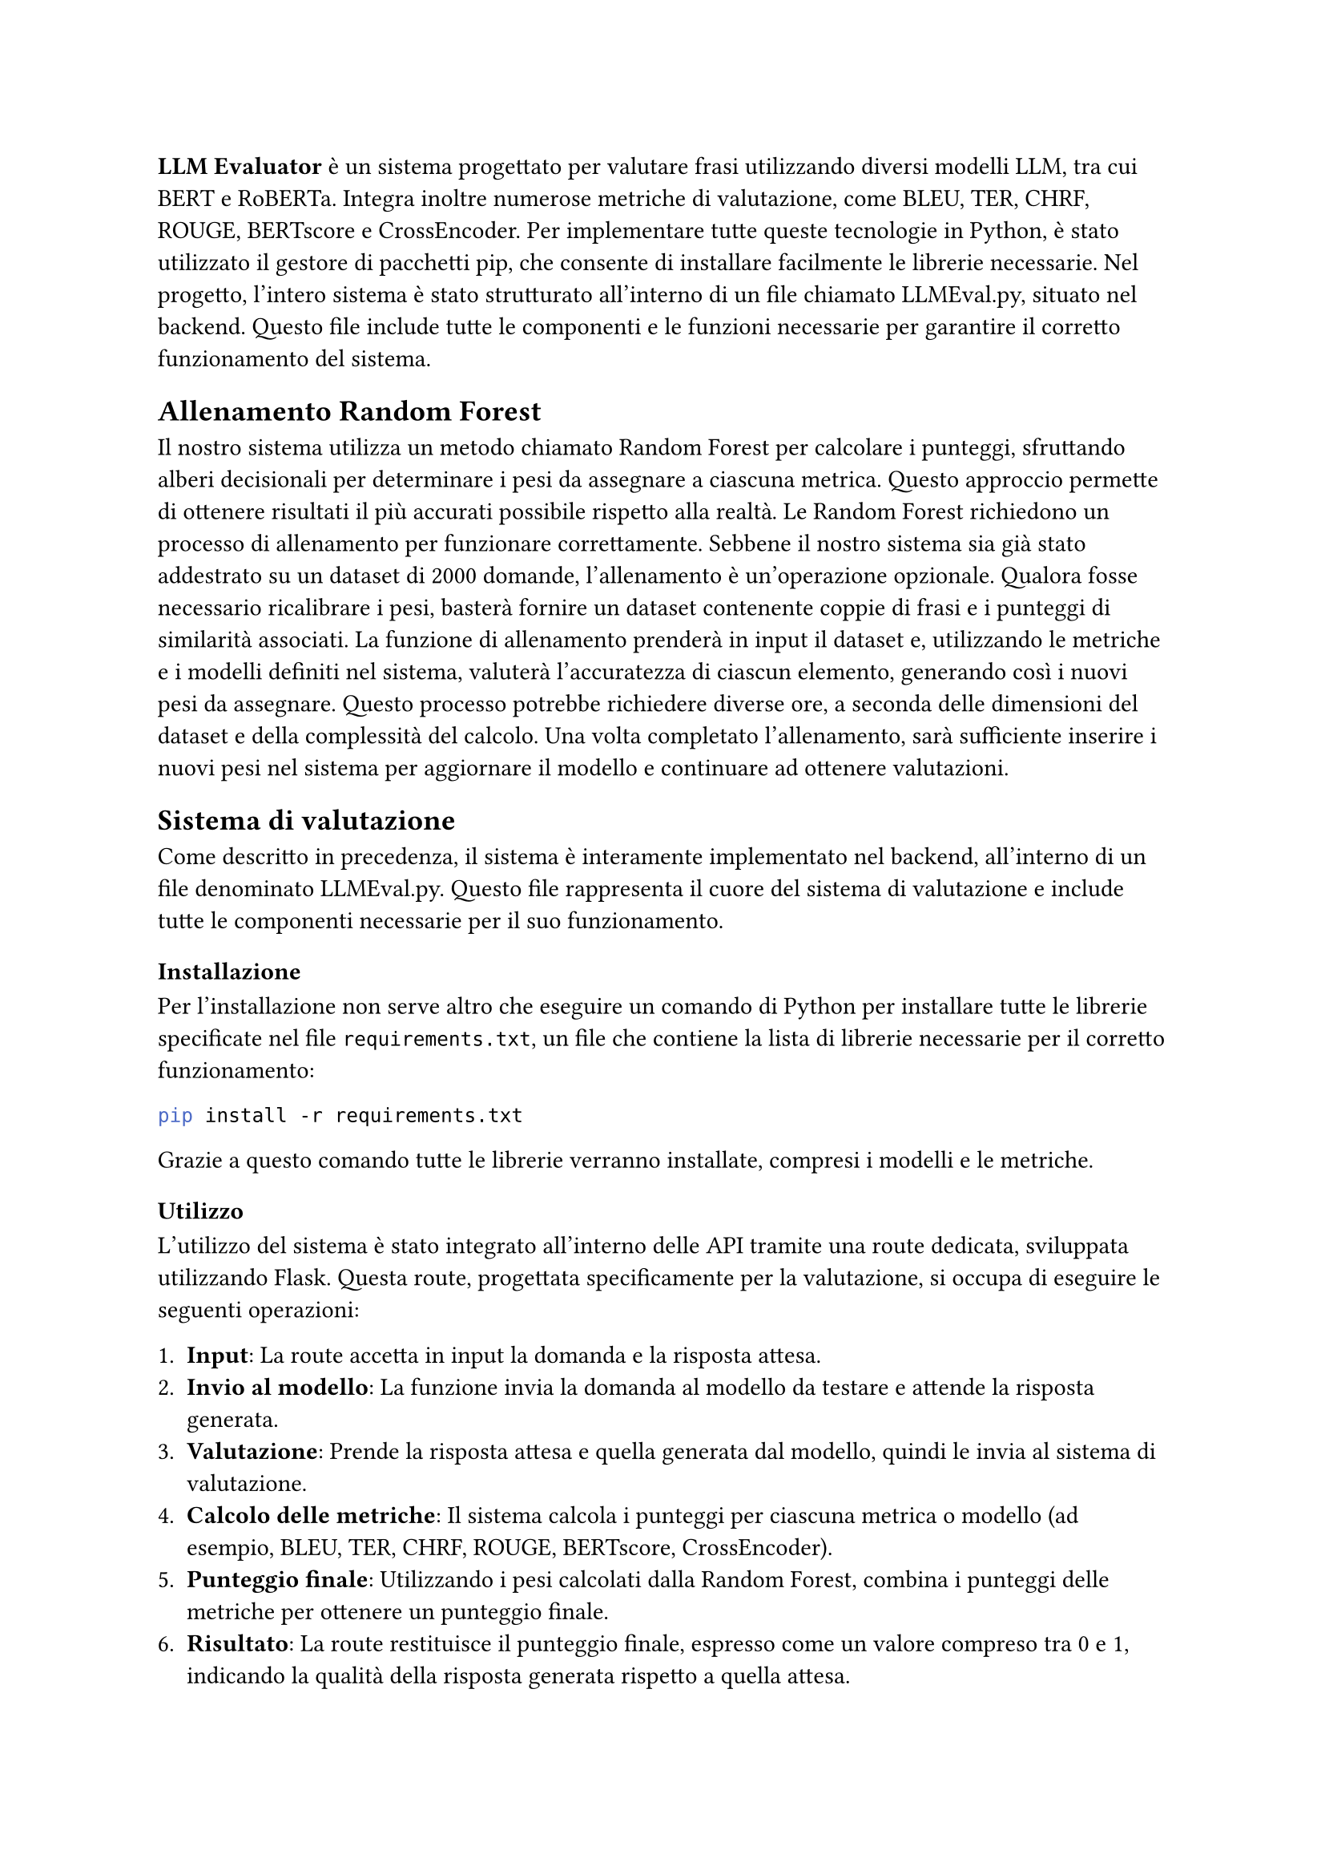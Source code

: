 *LLM Evaluator* è un sistema progettato per valutare frasi utilizzando diversi modelli LLM, tra cui BERT e RoBERTa. Integra inoltre numerose metriche di valutazione, come BLEU, TER, CHRF, ROUGE, BERTscore e CrossEncoder.
Per implementare tutte queste tecnologie in Python, è stato utilizzato il gestore di pacchetti pip, che consente di installare facilmente le librerie necessarie.
Nel progetto, l’intero sistema è stato strutturato all’interno di un file chiamato LLMEval.py, situato nel backend. Questo file include tutte le componenti e le funzioni necessarie per garantire il corretto funzionamento del sistema.

== Allenamento Random Forest

Il nostro sistema utilizza un metodo chiamato Random Forest per calcolare i punteggi, sfruttando alberi decisionali per determinare i pesi da assegnare a ciascuna metrica. Questo approccio permette di ottenere risultati il più accurati possibile rispetto alla realtà.
Le Random Forest richiedono un processo di allenamento per funzionare correttamente. Sebbene il nostro sistema sia già stato addestrato su un dataset di 2000 domande, l’allenamento è un’operazione opzionale. Qualora fosse necessario ricalibrare i pesi, basterà fornire un dataset contenente coppie di frasi e i punteggi di similarità associati.
La funzione di allenamento prenderà in input il dataset e, utilizzando le metriche e i modelli definiti nel sistema, valuterà l’accuratezza di ciascun elemento, generando così i nuovi pesi da assegnare. Questo processo potrebbe richiedere diverse ore, a seconda delle dimensioni del dataset e della complessità del calcolo.
Una volta completato l’allenamento, sarà sufficiente inserire i nuovi pesi nel sistema per aggiornare il modello e continuare ad ottenere valutazioni.

== Sistema di valutazione

Come descritto in precedenza, il sistema è interamente implementato nel backend, all’interno di un file denominato LLMEval.py. Questo file rappresenta il cuore del sistema di valutazione e include tutte le componenti necessarie per il suo funzionamento.

=== Installazione
Per l'installazione non serve altro che eseguire un comando di Python  per installare tutte le librerie specificate nel file `requirements.txt`, un file che contiene la lista di librerie necessarie per il corretto funzionamento:
 
 ```bash pip install -r requirements.txt```

 
 Grazie a questo comando tutte le librerie verranno installate, compresi i modelli e le metriche.
 
=== Utilizzo
L’utilizzo del sistema è stato integrato all’interno delle API tramite una route dedicata, sviluppata utilizzando Flask. Questa route, progettata specificamente per la valutazione, si occupa di eseguire le seguenti operazioni:

+ *Input*: La route accetta in input la domanda e la risposta attesa.
+ *Invio al modello*: La funzione invia la domanda al modello da testare e attende la risposta generata.
+ *Valutazione*: Prende la risposta attesa e quella generata dal modello, quindi le invia al sistema di valutazione.
+ *Calcolo delle metriche*: Il sistema calcola i punteggi per ciascuna metrica o modello (ad esempio, BLEU, TER, CHRF, ROUGE, BERTscore, CrossEncoder).
+ *Punteggio finale*: Utilizzando i pesi calcolati dalla Random Forest, combina i punteggi delle metriche per ottenere un punteggio finale.
+ *Risultato*: La route restituisce il punteggio finale, espresso come un valore compreso tra 0 e 1, indicando la qualità della risposta generata rispetto a quella attesa.


